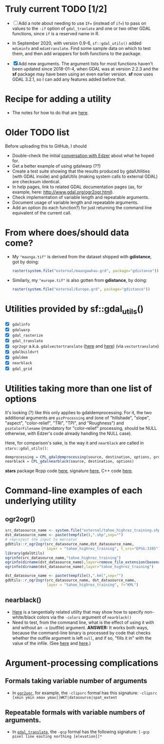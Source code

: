 
* Truly current TODO [1/2]

- [ ] Add a note about needing to use ~IF=~ (instead of ~if=~) to pass
  on values to the ~-if~ option of ~gdal_tranlate~ and one or two
  other GDAL functions, since ~if~ is a reserved name in R.

- In September 2020, with version 0.9-6, ~sf::gdal_utils()~ added
  ~mdiminfo~ and ~mdimtranslate~. Find some sample data on which to
  test them, and then add wrappers for both functions to the package.

- [X] Add new arguments. The argument lists for most functions haven't
  been updated since 2018-01-4, when GDAL was at version 2.2.3 and the
  *sf* package may have been using an even earlier version. *sf* now
  uses GDAL 3.2.1, so I can add any features added before that.

* Recipe for adding a utility
 - The notes for how to do that are [[file:c:/gitRepos/1-my-packages/gdUtils/TODO.org][here]].
  
* Older TODO list
  
Before uploading this to GitHub, I should
 - Double-check the initial [[https://github.com/r-spatial/sf/issues/329][conversation with Edzer]] about what he
   hoped for.
 - Get a better example of using gdalwarp (??)
 - Create a test suite showing that the results produced by
   gdalUtilities (with GDAL inside) and gdalUtils (making system calls
   to external GDAL) are checksum identical.
 - In help pages, link to related GDAL documentation pages (as, for
   example, here: http://www.gdal.org/ogr2ogr.html).
 - Check implementation of variable length and repeatable arguments.
 - Document  usage of variable length and repeatable arguments.
 - Add an option (to each function?) for just returning the command
   line equivalent of the current call.

* From where does/should data come?
 - My ~"maunga.tif"~ is derived from the dataset shipped with
   *gdistance*, got by doing:
   #+BEGIN_SRC R
   raster(system.file("external/maungawhau.grd", package="gdistance"))
   #+END_SRC

 -  Similarly, my ~"europe.tif"~ is also gotten from *gdistance*, by
   doing:
   #+BEGIN_SRC R
   raster(system.file("external/Europe.grd", package="gdistance"))
   #+END_SRC

* Utilities provided by sf::gdal_utils()

- [X] ~gdalinfo~
- [X] ~gdalwarp~
- [X] ~gdal_rasterize~
- [X] ~gdal_translate~
- [X] ~ogr2ogr~ a.k.a. ~gdalvectortranslate~ ([[http://www.gdal.org/gdal__utils_8h.html#aa176ae667bc857ab9c6016dbe62166eb][here]] and [[https://github.com/OSGeo/gdal/blob/a1df7cb9df2fe3cbcfac974b434b01ac6a1946e5/gdal/apps/ogr2ogr_lib.cpp][here]]) (via
  ~vectortranslate~)
- [X] ~gdalbuildvrt~
- [X] ~gdaldem~
- [X] ~nearblack~
- [X] ~gdal_grid~

* Utilities taking more than one list of options
It's looking (?) like this only applies to gdaldemprocessing. For it,
the two additional arguments are ~pszProcessing~ and (one of
"hillshade", "slope", "aspect", "color-relief", "TRI", "TPI", and
"Roughness") and ~pszColorFilename~ (mandatory for "color-relief"
processing, should be NULL otherwise, with Edzer's code already
handling the NULL case).

Here, for comparison's sake, is the way it and ~nearblack~ are called
in ~stars::gdal_utils()~:

#+BEGIN_SRC R
demprocessing = CPL_gdaldemprocessing(source, destination, options, processing, colorfilename)
nearblack = CPL_gdalnearblack(source, destination, options)
#+END_SRC

*stars* package Rcpp code [[file:c:/gitRepos/stars/src/utils.cpp::Rcpp::LogicalVector%20CPL_gdaldemprocessing(Rcpp::CharacterVector%20src,%20Rcpp::CharacterVector%20dst,][here]], signature [[http://www.gdal.org/gdal__utils_8h.html#a5d8486d2fd4a7a39bc954eb7f4410053][here]], C++ code [[https://github.com/OSGeo/gdal/blob/a1df7cb9df2fe3cbcfac974b434b01ac6a1946e5/gdal/apps/gdaldem_lib.cpp#L3228][here]].

* Command-line examples of each underlying utility
** ogr2ogr()

#+BEGIN_SRC R 
src_datasource_name <- system.file("external/tahoe_highrez_training.shp", package="gdalUtils")
dst_datasource_name <- paste(tempfile(),".shp",sep="")
# reproject the input to mercator
gdUtils::r_ogr2ogr(src_datasource_name,dst_datasource_name,
                   layer = "tahoe_highrez_training", t_srs="EPSG:3395")
library(gdalUtils)
ogrinfo(src_datasource_name,"tahoe_highrez_training")
ogrinfo(dirname(dst_datasource_name),layer=remove_file_extension(basename(dst_datasource_name)))
ogrinfo(dirname(dst_datasource_name),layer="tahoe_highrez_training")

dst_datasource_name <- paste(tempfile(),".kml",sep="")
gdUtils::r_ogr2ogr(src_datasource_name, dst_datasource_name, 
                   layer = "tahoe_highrez_training", f="KML")
#+END_SRC 

** nearblack()
- [[http://www.gdal.org/rgb2pct.html][Here]] is a tangentially related utility that may show how to specify
  non-white/black colors via the ~-colors~ argument of ~nearblack()~
- Need to test, from the command line, what is the effect of using it
  with and without an ~-o~ (outfile) argument. *ANSWER:* It works both
  ways, because the command-line binary is processed by code that
  checks whether the outfile argument is left ~null~, and if so,
  "fills it in" with the value of the infile. (See [[https://github.com/OSGeo/gdal/blob/trunk/gdal/apps/nearblack_bin.cpp#L132-L134][here]] and [[https://github.com/OSGeo/gdal/blob/trunk/gdal/apps/nearblack_bin.cpp#L142-L146][here]].)

* Argument-processing complications
** Formals taking variable number of arguments
- In [[http://www.gdal.org/ogr2ogr.html][~ogr2ogr~]], for example, the ~-clipsrc~ formal has this signature:
  ~-clipsrc [xmin ymin xmax ymax]|WKT|datasource|spat_extent~

** Repeatable formals with variable numbers of arguments.
- In [[http://www.gdal.org/gdal_translate.html][~gdal_translate~]], the ~-gcp~ formal has the following signature:
  ~[-gcp pixel line easting northing [elevation]]*~


